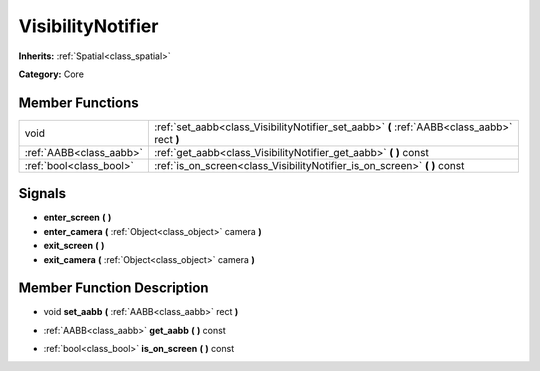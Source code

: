 .. _class_VisibilityNotifier:

VisibilityNotifier
==================

**Inherits:** :ref:`Spatial<class_spatial>`

**Category:** Core



Member Functions
----------------

+--------------------------+-----------------------------------------------------------------------------------------------+
| void                     | :ref:`set_aabb<class_VisibilityNotifier_set_aabb>`  **(** :ref:`AABB<class_aabb>` rect  **)** |
+--------------------------+-----------------------------------------------------------------------------------------------+
| :ref:`AABB<class_aabb>`  | :ref:`get_aabb<class_VisibilityNotifier_get_aabb>`  **(** **)** const                         |
+--------------------------+-----------------------------------------------------------------------------------------------+
| :ref:`bool<class_bool>`  | :ref:`is_on_screen<class_VisibilityNotifier_is_on_screen>`  **(** **)** const                 |
+--------------------------+-----------------------------------------------------------------------------------------------+

Signals
-------

-  **enter_screen**  **(** **)**
-  **enter_camera**  **(** :ref:`Object<class_object>` camera  **)**
-  **exit_screen**  **(** **)**
-  **exit_camera**  **(** :ref:`Object<class_object>` camera  **)**

Member Function Description
---------------------------

.. _class_VisibilityNotifier_set_aabb:

- void  **set_aabb**  **(** :ref:`AABB<class_aabb>` rect  **)**

.. _class_VisibilityNotifier_get_aabb:

- :ref:`AABB<class_aabb>`  **get_aabb**  **(** **)** const

.. _class_VisibilityNotifier_is_on_screen:

- :ref:`bool<class_bool>`  **is_on_screen**  **(** **)** const


